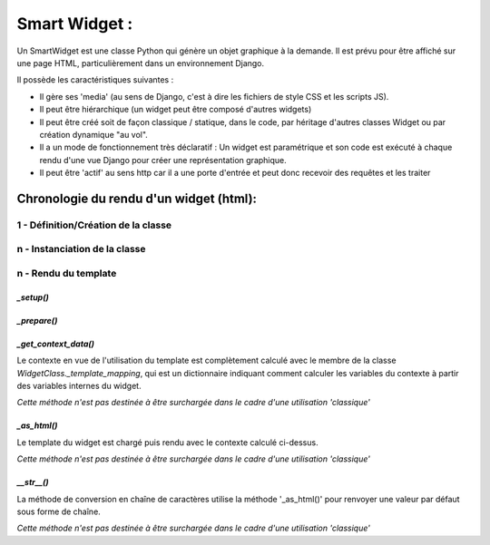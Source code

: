 ================
Smart Widget :
================

Un SmartWidget est une classe Python qui génère un objet graphique à la demande. Il est prévu pour être affiché
sur une page HTML, particulièrement dans un environnement Django.

Il possède les caractéristiques suivantes :

- Il gère ses 'media' (au sens de Django, c'est à dire les fichiers de style CSS et les scripts JS).
- Il peut être hiérarchique (un widget peut être composé d'autres widgets)
- Il peut être créé soit de façon classique / statique, dans le code, par héritage d'autres classes Widget ou
  par création dynamique "au vol".
- Il a un mode de fonctionnement très déclaratif : Un widget est paramétrique et son code est exécuté à chaque rendu
  d'une vue Django pour créer une représentation graphique.
- Il peut être 'actif' au sens http car il a une porte d'entrée et peut donc recevoir des requêtes et les
  traiter

Chronologie du rendu d'un widget (html):
========================================

1 - Définition/Création de la classe
------------------------------------

n - Instanciation de la classe
------------------------------

n - Rendu du template
---------------------

`_setup()`
++++++++++

`_prepare()`
++++++++++++

`_get_context_data()`
+++++++++++++++++++++

Le contexte en vue de l'utilisation du template est complètement calculé avec le
membre de la classe `WidgetClass._template_mapping`, qui est un dictionnaire indiquant
comment calculer les variables du contexte à partir des variables internes du widget.

*Cette méthode n'est pas destinée à être surchargée dans le cadre d'une utilisation 'classique'*

`_as_html()`
++++++++++++
Le template du widget est chargé puis rendu avec le contexte calculé ci-dessus.

*Cette méthode n'est pas destinée à être surchargée dans le cadre d'une utilisation 'classique'*

`__str__()`
+++++++++++
La méthode de conversion en chaîne de caractères utilise la méthode '_as_html()' pour renvoyer une
valeur par défaut sous forme de chaîne.

*Cette méthode n'est pas destinée à être surchargée dans le cadre d'une utilisation 'classique'*



